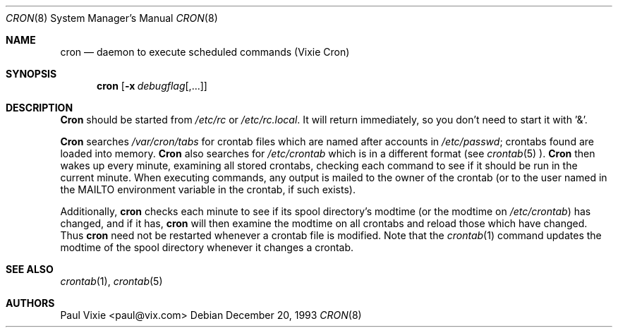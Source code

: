 .\"/* Copyright 1988,1990,1993 by Paul Vixie
.\" * All rights reserved
.\" *
.\" * Distribute freely, except: don't remove my name from the source or
.\" * documentation (don't take credit for my work), mark your changes (don't
.\" * get me blamed for your possible bugs), don't alter or remove this
.\" * notice.  May be sold if buildable source is provided to buyer.  No
.\" * warrantee of any kind, express or implied, is included with this
.\" * software; use at your own risk, responsibility for damages (if any) to
.\" * anyone resulting from the use of this software rests entirely with the
.\" * user.
.\" *
.\" * Send bug reports, bug fixes, enhancements, requests, flames, etc., and
.\" * I'll try to keep a version up to date.  I can be reached as follows:
.\" * Paul Vixie          <paul@vix.com>          uunet!decwrl!vixie!paul
.\" */
.\" 
.\" $FreeBSD: src/usr.sbin/cron/cron/cron.8,v 1.6.2.1 1999/08/29 15:40:35 peter Exp $
.\" 
.Dd December 20, 1993
.Dt CRON 8
.Os
.Sh NAME
.Nm cron
.Nd daemon to execute scheduled commands (Vixie Cron)
.Sh SYNOPSIS
.Nm cron
.Op Fl x Ar debugflag Ns Op ,...
.Sh DESCRIPTION
.Nm Cron
should be started from
.Pa /etc/rc
or
.Pa /etc/rc.local .
It will return immediately,
so you don't need to start it with '&'.
.Pp
.Nm Cron
searches
.Pa /var/cron/tabs
for crontab files which are named after accounts in
.Pa /etc/passwd ;
crontabs found are loaded into memory.
.Nm Cron
also searches for
.Pa /etc/crontab
which is in a different format (see
.Xr crontab 5 ).
.Nm Cron
then wakes up every minute, examining all stored crontabs, checking each
command to see if it should be run in the current minute.  When executing
commands, any output is mailed to the owner of the crontab (or to the user
named in the
.Ev MAILTO
environment variable in the crontab, if such exists).
.Pp
Additionally,
.Nm
checks each minute to see if its spool directory's modtime (or the modtime
on
.Pa /etc/crontab )
has changed, and if it has,
.Nm
will then examine the modtime on all crontabs and reload those which have
changed.  Thus
.Nm
need not be restarted whenever a crontab file is modified.  Note that the
.Xr crontab 1
command updates the modtime of the spool directory whenever it changes a
crontab.
.Sh SEE ALSO
.Xr crontab 1 ,
.Xr crontab 5 
.Sh AUTHORS
.An Paul Vixie Aq paul@vix.com
